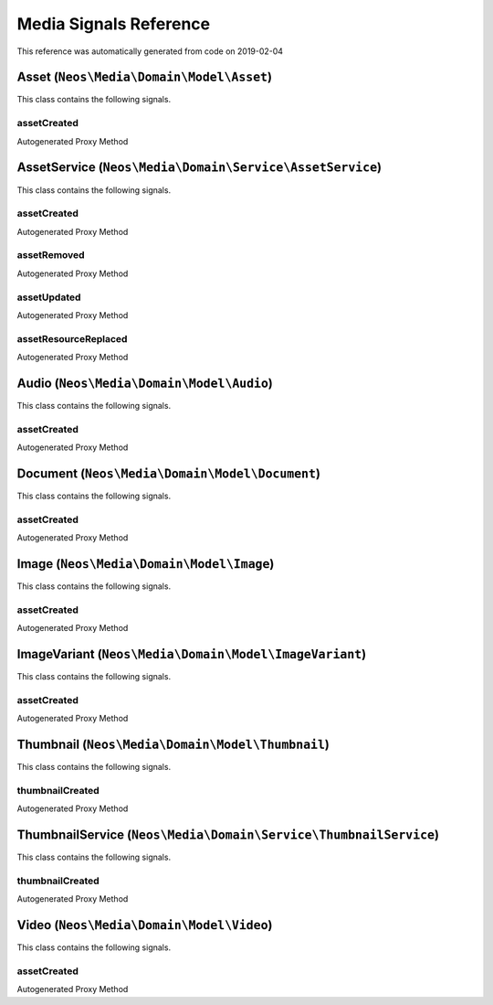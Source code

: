 .. _`Media Signals Reference`:

Media Signals Reference
=======================

This reference was automatically generated from code on 2019-02-04


.. _`Media Signals Reference: Asset (``Neos\Media\Domain\Model\Asset``)`:

Asset (``Neos\Media\Domain\Model\Asset``)
-----------------------------------------

This class contains the following signals.

assetCreated
^^^^^^^^^^^^

Autogenerated Proxy Method






.. _`Media Signals Reference: AssetService (``Neos\Media\Domain\Service\AssetService``)`:

AssetService (``Neos\Media\Domain\Service\AssetService``)
---------------------------------------------------------

This class contains the following signals.

assetCreated
^^^^^^^^^^^^

Autogenerated Proxy Method

assetRemoved
^^^^^^^^^^^^

Autogenerated Proxy Method

assetUpdated
^^^^^^^^^^^^

Autogenerated Proxy Method

assetResourceReplaced
^^^^^^^^^^^^^^^^^^^^^

Autogenerated Proxy Method






.. _`Media Signals Reference: Audio (``Neos\Media\Domain\Model\Audio``)`:

Audio (``Neos\Media\Domain\Model\Audio``)
-----------------------------------------

This class contains the following signals.

assetCreated
^^^^^^^^^^^^

Autogenerated Proxy Method






.. _`Media Signals Reference: Document (``Neos\Media\Domain\Model\Document``)`:

Document (``Neos\Media\Domain\Model\Document``)
-----------------------------------------------

This class contains the following signals.

assetCreated
^^^^^^^^^^^^

Autogenerated Proxy Method






.. _`Media Signals Reference: Image (``Neos\Media\Domain\Model\Image``)`:

Image (``Neos\Media\Domain\Model\Image``)
-----------------------------------------

This class contains the following signals.

assetCreated
^^^^^^^^^^^^

Autogenerated Proxy Method






.. _`Media Signals Reference: ImageVariant (``Neos\Media\Domain\Model\ImageVariant``)`:

ImageVariant (``Neos\Media\Domain\Model\ImageVariant``)
-------------------------------------------------------

This class contains the following signals.

assetCreated
^^^^^^^^^^^^

Autogenerated Proxy Method






.. _`Media Signals Reference: Thumbnail (``Neos\Media\Domain\Model\Thumbnail``)`:

Thumbnail (``Neos\Media\Domain\Model\Thumbnail``)
-------------------------------------------------

This class contains the following signals.

thumbnailCreated
^^^^^^^^^^^^^^^^

Autogenerated Proxy Method






.. _`Media Signals Reference: ThumbnailService (``Neos\Media\Domain\Service\ThumbnailService``)`:

ThumbnailService (``Neos\Media\Domain\Service\ThumbnailService``)
-----------------------------------------------------------------

This class contains the following signals.

thumbnailCreated
^^^^^^^^^^^^^^^^

Autogenerated Proxy Method






.. _`Media Signals Reference: Video (``Neos\Media\Domain\Model\Video``)`:

Video (``Neos\Media\Domain\Model\Video``)
-----------------------------------------

This class contains the following signals.

assetCreated
^^^^^^^^^^^^

Autogenerated Proxy Method





